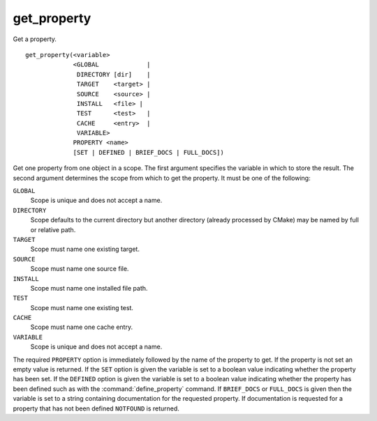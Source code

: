 get_property
------------

Get a property.

::

  get_property(<variable>
               <GLOBAL             |
                DIRECTORY [dir]    |
                TARGET    <target> |
                SOURCE    <source> |
                INSTALL   <file> |
                TEST      <test>   |
                CACHE     <entry>  |
                VARIABLE>
               PROPERTY <name>
               [SET | DEFINED | BRIEF_DOCS | FULL_DOCS])

Get one property from one object in a scope.  The first argument
specifies the variable in which to store the result.  The second
argument determines the scope from which to get the property.  It must
be one of the following:

``GLOBAL``
  Scope is unique and does not accept a name.

``DIRECTORY``
  Scope defaults to the current directory but another
  directory (already processed by CMake) may be named by full or
  relative path.

``TARGET``
  Scope must name one existing target.

``SOURCE``
  Scope must name one source file.

``INSTALL``
  Scope must name one installed file path.

``TEST``
  Scope must name one existing test.

``CACHE``
  Scope must name one cache entry.

``VARIABLE``
  Scope is unique and does not accept a name.

The required ``PROPERTY`` option is immediately followed by the name of
the property to get.  If the property is not set an empty value is
returned.  If the ``SET`` option is given the variable is set to a boolean
value indicating whether the property has been set.  If the ``DEFINED``
option is given the variable is set to a boolean value indicating
whether the property has been defined such as with the
:command:`define_property` command.
If ``BRIEF_DOCS`` or ``FULL_DOCS`` is given then the variable is set to a
string containing documentation for the requested property.  If
documentation is requested for a property that has not been defined
``NOTFOUND`` is returned.
